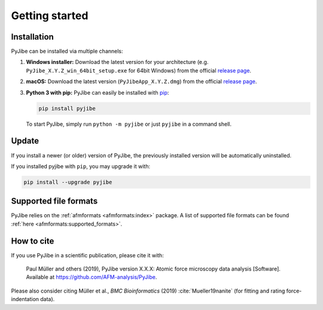 ===============
Getting started
===============

Installation
============
PyJibe can be installed via multiple channels:

1. **Windows installer:** Download the latest version for your architecture
   (e.g. ``PyJibe_X.Y.Z_win_64bit_setup.exe`` for 64bit Windows) from the
   official
   `release page <https://github.com/AFM-analysis/PyJibe/releases/latest>`__. 

2. **macOS:** Download the latest version
   (``PyJibeApp_X.Y.Z.dmg``) from the official
   `release page <https://github.com/AFM-analysis/PyJibe/releases/latest>`__. 

3. **Python 3 with pip:** PyJibe can easily be installed with
   `pip <https://pip.pypa.io/en/stable/quickstart/>`__:

   .. code:: bash

       pip install pyjibe

   To start PyJibe, simply run ``python -m pyjibe`` or just ``pyjibe``
   in a command shell. 


Update
======
If you install a newer (or older) version of PyJibe, the previously installed
version will be automatically uninstalled.

If you installed pyjibe with ``pip``, you may upgrade it with:

.. code:: bash

    pip install --upgrade pyjibe


Supported file formats
======================
PyJibe relies on the :ref:`afmformats <afmformats:index>` package.
A list of supported file formats can be found
:ref:`here <afmformats:supported_formats>`.


How to cite
===========
If you use PyJibe in a scientific publication, please cite it with:

.. pull-quote::

   Paul Müller and others (2019), PyJibe version X.X.X: Atomic force
   microscopy data analysis [Software].
   Available at https://github.com/AFM-analysis/PyJibe.

Please also consider citing Müller et al., *BMC Bioinformatics* (2019)
:cite:`Mueller19nanite` (for fitting and rating force-indentation data).
